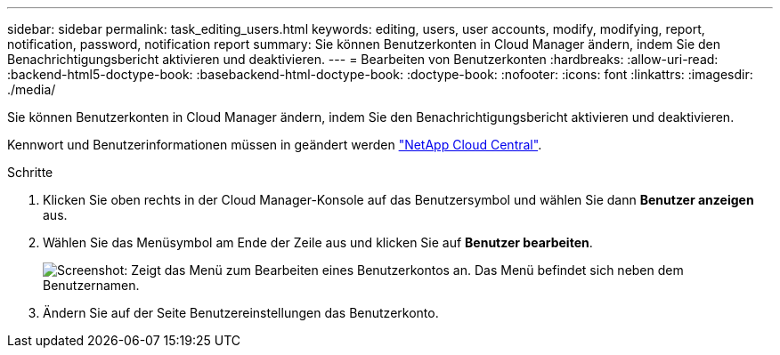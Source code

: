---
sidebar: sidebar 
permalink: task_editing_users.html 
keywords: editing, users, user accounts, modify, modifying, report, notification, password, notification report 
summary: Sie können Benutzerkonten in Cloud Manager ändern, indem Sie den Benachrichtigungsbericht aktivieren und deaktivieren. 
---
= Bearbeiten von Benutzerkonten
:hardbreaks:
:allow-uri-read: 
:backend-html5-doctype-book: 
:basebackend-html-doctype-book: 
:doctype-book: 
:nofooter: 
:icons: font
:linkattrs: 
:imagesdir: ./media/


[role="lead"]
Sie können Benutzerkonten in Cloud Manager ändern, indem Sie den Benachrichtigungsbericht aktivieren und deaktivieren.

Kennwort und Benutzerinformationen müssen in geändert werden https://cloud.netapp.com["NetApp Cloud Central"^].

.Schritte
. Klicken Sie oben rechts in der Cloud Manager-Konsole auf das Benutzersymbol und wählen Sie dann *Benutzer anzeigen* aus.
. Wählen Sie das Menüsymbol am Ende der Zeile aus und klicken Sie auf *Benutzer bearbeiten*.
+
image:screenshot_edit_user.gif["Screenshot: Zeigt das Menü zum Bearbeiten eines Benutzerkontos an. Das Menü befindet sich neben dem Benutzernamen."]

. Ändern Sie auf der Seite Benutzereinstellungen das Benutzerkonto.

